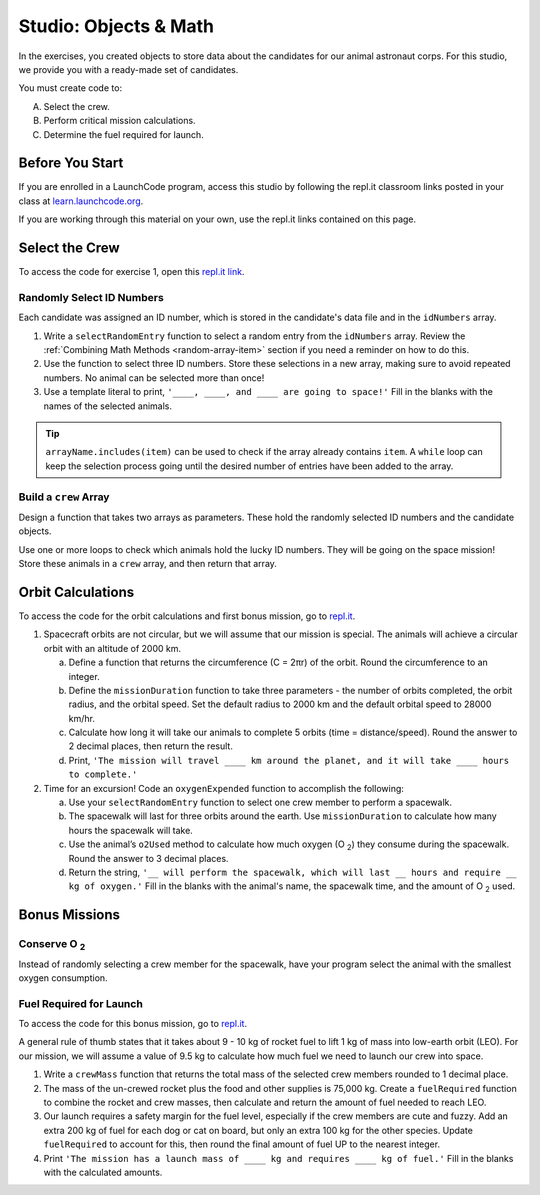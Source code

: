 Studio: Objects & Math
=======================

In the exercises, you created objects to store data about the candidates for
our animal astronaut corps. For this studio, we provide you with a ready-made
set of candidates.

You must create code to:

A. Select the crew.
B. Perform critical mission calculations.
C. Determine the fuel required for launch.

Before You Start
-----------------

If you are enrolled in a LaunchCode program, access this studio by following
the repl.it classroom links posted in your class at
`learn.launchcode.org <https://learn.launchcode.org/>`__.

If you are working through this material on your own, use the repl.it links
contained on this page.

Select the Crew
----------------

To access the code for exercise 1, open this `repl.it link <https://repl.it/@launchcode/ObjectsStudio01>`__.

Randomly Select ID Numbers
^^^^^^^^^^^^^^^^^^^^^^^^^^^

Each candidate was assigned an ID number, which is stored in the candidate's
data file and in the ``idNumbers`` array.

#. Write a ``selectRandomEntry`` function to select a random entry from the
   ``idNumbers`` array. Review the
   :ref:`Combining Math Methods <random-array-item>` section if you need a
   reminder on how to do this.
#. Use the function to select three ID numbers.  Store these selections in a
   new array, making sure to avoid repeated numbers. No animal can be selected
   more than once!
#. Use a template literal to print, ``'____, ____, and ____ are going to
   space!'`` Fill in the blanks with the names of the selected animals.

.. admonition:: Tip

   ``arrayName.includes(item)`` can be used to check if the array already contains
   ``item``. A ``while`` loop can keep the selection process going until the
   desired number of entries have been added to the array.

Build a ``crew`` Array
^^^^^^^^^^^^^^^^^^^^^^^

Design a function that takes two arrays as parameters. These hold the randomly
selected ID numbers and the candidate objects.

Use one or more loops to check which animals hold the lucky ID numbers. They
will be going on the space mission! Store these animals in a ``crew`` array,
and then return that array.

Orbit Calculations
-------------------

To access the code for the orbit calculations and first bonus mission, go to
`repl.it <https://repl.it/@launchcode/ObjectsStudio02>`__.

#. Spacecraft orbits are not circular, but we will assume that our mission is
   special. The animals will achieve a circular orbit with an altitude of
   2000 km.

   a. Define a function that returns the circumference (C = 2πr) of the orbit.
      Round the circumference to an integer.
   b. Define the ``missionDuration`` function to take three parameters - the
      number of orbits completed, the orbit radius, and the orbital speed. Set
      the default radius to 2000 km and the default orbital speed to
      28000 km/hr.
   c. Calculate how long it will take our animals to complete 5 orbits (time =
      distance/speed). Round the answer to 2 decimal places, then return the
      result.
   d. Print, ``'The mission will travel ____ km around the planet, and it will
      take ____ hours to complete.'``

#. Time for an excursion! Code an ``oxygenExpended`` function to accomplish the
   following:

   a. Use your ``selectRandomEntry`` function to select one crew member to
      perform a spacewalk.
   b. The spacewalk will last for three orbits around the earth. Use
      ``missionDuration`` to calculate how many hours the spacewalk will take.
   c. Use the animal’s ``o2Used`` method to calculate how much oxygen (O :sub:`2`)
      they consume during the spacewalk. Round the answer to 3 decimal places.
   d. Return the string, ``'__ will perform the spacewalk, which will last __
      hours and require __ kg of oxygen.'`` Fill in the blanks with the
      animal's name, the spacewalk time, and the amount of O :sub:`2` used.

Bonus Missions
---------------

Conserve O :sub:`2`
^^^^^^^^^^^^^^^^^^^

Instead of randomly selecting a crew member for the spacewalk, have your
program select the animal with the smallest oxygen consumption.

Fuel Required for Launch
^^^^^^^^^^^^^^^^^^^^^^^^^

To access the code for this bonus mission, go to
`repl.it <https://repl.it/@launchcode/ObjectsStudio03>`__.

A general rule of thumb states that it takes about 9 - 10 kg of rocket
fuel to lift 1 kg of mass into low-earth orbit (LEO). For our mission, we
will assume a value of 9.5 kg to calculate how much fuel we need to launch
our crew into space.

#. Write a ``crewMass`` function that returns the total mass of the selected
   crew members rounded to 1 decimal place.
#. The mass of the un-crewed rocket plus the food and other supplies is
   75,000 kg. Create a ``fuelRequired`` function to combine the rocket and crew
   masses, then calculate and return the amount of fuel needed to reach LEO.
#. Our launch requires a safety margin for the fuel level, especially if the
   crew members are cute and fuzzy.  Add an extra 200 kg of fuel for each
   dog or cat on board, but only an extra 100 kg for the other species. Update
   ``fuelRequired`` to account for this, then round the final amount of fuel UP
   to the nearest integer.
#. Print ``'The mission has a launch mass of ____ kg and requires ____ kg of
   fuel.'`` Fill in the blanks with the calculated amounts.
